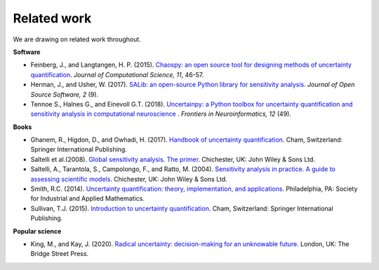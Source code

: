 Related work
============

We are drawing on related work throughout.

**Software**

* Feinberg, J., and Langtangen, H. P. (2015). `Chaospy: an open source tool for designing methods of uncertainty quantification <https://www.sciencedirect.com/science/article/pii/S1877750315300119?via%3Dihub>`_. *Journal of Computational Science, 11*, 46-57.

* Herman, J., and Usher, W. (2017). `SALib: an open-source Python library for sensitivity analysis <https://www.theoj.org/joss-papers/joss.00097/10.21105.joss.00097.pdf>`_. *Journal of Open Source Software, 2* (9).

* Tennoe S., Halnes G., and Einevoll G.T. (2018). `Uncertainpy: a Python toolbox for uncertainty quantification and sensitivity analysis in computational neuroscience <https://doi.org/10.3389/fninf.2018.00049>`_ . *Frontiers in Neuroinformatics, 12* (49).


**Books**

* Ghanem, R., Higdon, D., and Owhadi, H. (2017). `Handbook of uncertainty quantification <http://tiny.cc/UQ_Handbook>`_. Cham, Switzerland: Springer International Publishing.

* Saltelli et al.(2008). `Global sensitivity analysis. The primer <https://onlinelibrary.wiley.com/doi/book/10.1002/9780470725184>`_. Chichester, UK: John Wiley & Sons Ltd.

* Saltelli, A., Tarantola, S., Campolongo, F., and Ratto, M. (2004). `Sensitivity analysis in practice. A guide to assessing scientific models <http://www.andreasaltelli.eu/file/repository/SALTELLI_2004_Sensitivity_Analysis_in_Practice.pdf>`_. Chichester, UK: John Wiley & Sons Ltd.

* Smith, R.C. (2014). `Uncertainty quantification: theory, implementation, and applications <http://tiny.cc/UQ_Theory>`_. Philadelphia, PA: Society for Industrial and Applied Mathematics.

* Sullivan, T.J. (2015). `Introduction to uncertainty quantification <http://tiny.cc/UQ_Introduction>`_. Cham, Switzerland: Springer International Publishing.


**Popular science**

* King, M., and Kay, J. (2020).  `Radical uncertainty: decision-making for an unknowable future <http://tiny.cc/Radical_Uncertainty>`_. London, UK: The Bridge Street Press.
